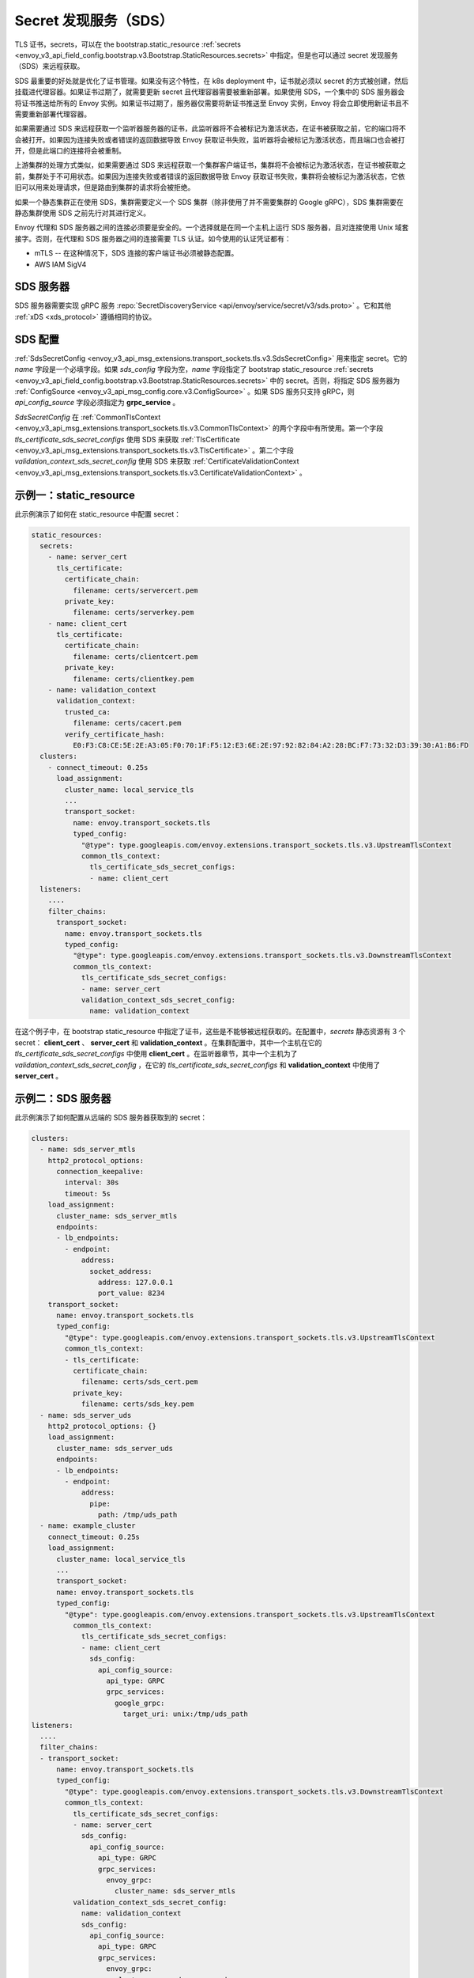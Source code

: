 .. _config_secret_discovery_service:

Secret 发现服务（SDS）
======================

TLS 证书，secrets，可以在 the bootstrap.static_resource :ref:`secrets <envoy_v3_api_field_config.bootstrap.v3.Bootstrap.StaticResources.secrets>` 中指定。但是也可以通过 secret 发现服务（SDS）来远程获取。

SDS 最重要的好处就是优化了证书管理。如果没有这个特性，在 k8s deployment 中，证书就必须以 secret 的方式被创建，然后挂载进代理容器。如果证书过期了，就需要更新 secret 且代理容器需要被重新部署。如果使用 SDS，一个集中的 SDS 服务器会将证书推送给所有的 Envoy 实例。如果证书过期了，服务器仅需要将新证书推送至 Envoy 实例，Envoy 将会立即使用新证书且不需要重新部署代理容器。

如果需要通过 SDS 来远程获取一个监听器服务器的证书，此监听器将不会被标记为激活状态，在证书被获取之前，它的端口将不会被打开。如果因为连接失败或者错误的返回数据导致 Envoy 获取证书失败，监听器将会被标记为激活状态，而且端口也会被打开，但是此端口的连接将会被重制。

上游集群的处理方式类似，如果需要通过 SDS 来远程获取一个集群客户端证书，集群将不会被标记为激活状态，在证书被获取之前，集群处于不可用状态。如果因为连接失败或者错误的返回数据导致 Envoy 获取证书失败，集群将会被标记为激活状态，它依旧可以用来处理请求，但是路由到集群的请求将会被拒绝。

如果一个静态集群正在使用 SDS，集群需要定义一个 SDS 集群（除非使用了并不需要集群的 Google gRPC），SDS 集群需要在静态集群使用 SDS 之前先行对其进行定义。

Envoy 代理和 SDS 服务器之间的连接必须要是安全的。一个选择就是在同一个主机上运行 SDS 服务器，且对连接使用 Unix 域套接字。否则，在代理和 SDS 服务器之间的连接需要 TLS 认证。如今使用的认证凭证都有：

* mTLS -- 在这种情况下，SDS 连接的客户端证书必须被静态配置。
* AWS IAM SigV4

SDS 服务器
-----------

SDS 服务器需要实现 gRPC 服务 :repo:`SecretDiscoveryService <api/envoy/service/secret/v3/sds.proto>` 。它和其他 :ref:`xDS <xds_protocol>` 遵循相同的协议。

SDS 配置
---------

:ref:`SdsSecretConfig <envoy_v3_api_msg_extensions.transport_sockets.tls.v3.SdsSecretConfig>` 用来指定 secret。它的 *name* 字段是一个必填字段。如果 *sds_config* 字段为空，*name* 字段指定了 bootstrap static_resource :ref:`secrets <envoy_v3_api_field_config.bootstrap.v3.Bootstrap.StaticResources.secrets>` 中的 secret。否则，将指定 SDS 服务器为 :ref:`ConfigSource <envoy_v3_api_msg_config.core.v3.ConfigSource>` 。如果 SDS 服务只支持 gRPC，则 *api_config_source* 字段必须指定为 **grpc_service** 。

*SdsSecretConfig* 在 :ref:`CommonTlsContext <envoy_v3_api_msg_extensions.transport_sockets.tls.v3.CommonTlsContext>` 的两个字段中有所使用。第一个字段 *tls_certificate_sds_secret_configs* 使用 SDS 来获取 :ref:`TlsCertificate <envoy_v3_api_msg_extensions.transport_sockets.tls.v3.TlsCertificate>` 。第二个字段 *validation_context_sds_secret_config* 使用 SDS 来获取 :ref:`CertificateValidationContext <envoy_v3_api_msg_extensions.transport_sockets.tls.v3.CertificateValidationContext>` 。

示例一：static_resource
------------------------

此示例演示了如何在 static_resource 中配置 secret：

.. code-block:: yaml

  static_resources:
    secrets:
      - name: server_cert
        tls_certificate:
          certificate_chain:
            filename: certs/servercert.pem
          private_key:
            filename: certs/serverkey.pem
      - name: client_cert
        tls_certificate:
          certificate_chain:
            filename: certs/clientcert.pem
          private_key:
            filename: certs/clientkey.pem
      - name: validation_context
        validation_context:
          trusted_ca:
            filename: certs/cacert.pem
          verify_certificate_hash:
            E0:F3:C8:CE:5E:2E:A3:05:F0:70:1F:F5:12:E3:6E:2E:97:92:82:84:A2:28:BC:F7:73:32:D3:39:30:A1:B6:FD
    clusters:
      - connect_timeout: 0.25s
        load_assignment:
          cluster_name: local_service_tls
          ...
          transport_socket:
            name: envoy.transport_sockets.tls
            typed_config:
              "@type": type.googleapis.com/envoy.extensions.transport_sockets.tls.v3.UpstreamTlsContext
              common_tls_context:
                tls_certificate_sds_secret_configs:
                - name: client_cert
    listeners:
      ....
      filter_chains:
        transport_socket:
          name: envoy.transport_sockets.tls
          typed_config:
            "@type": type.googleapis.com/envoy.extensions.transport_sockets.tls.v3.DownstreamTlsContext
            common_tls_context:
              tls_certificate_sds_secret_configs:
              - name: server_cert
              validation_context_sds_secret_config:
                name: validation_context


在这个例子中，在 bootstrap static_resource 中指定了证书，这些是不能够被远程获取的。在配置中，*secrets* 静态资源有 3 个 secret： **client_cert** 、 **server_cert** 和 **validation_context** 。在集群配置中，其中一个主机在它的  *tls_certificate_sds_secret_configs* 中使用 **client_cert** 。在监听器章节，其中一个主机为了 *validation_context_sds_secret_config* ，在它的 *tls_certificate_sds_secret_configs* 和 **validation_context** 中使用了 **server_cert** 。

.. _sds_server_example:

示例二：SDS 服务器
-------------------

此示例演示了如何配置从远端的 SDS 服务器获取到的 secret：

.. code-block:: yaml

    clusters:
      - name: sds_server_mtls
        http2_protocol_options:
          connection_keepalive:
            interval: 30s
            timeout: 5s
        load_assignment:
          cluster_name: sds_server_mtls
          endpoints:
          - lb_endpoints:
            - endpoint:
                address:
                  socket_address:
                    address: 127.0.0.1
                    port_value: 8234
        transport_socket:
          name: envoy.transport_sockets.tls
          typed_config:
            "@type": type.googleapis.com/envoy.extensions.transport_sockets.tls.v3.UpstreamTlsContext
            common_tls_context:
            - tls_certificate:
              certificate_chain:
                filename: certs/sds_cert.pem
              private_key:
                filename: certs/sds_key.pem
      - name: sds_server_uds
        http2_protocol_options: {}
        load_assignment:
          cluster_name: sds_server_uds
          endpoints:
          - lb_endpoints:
            - endpoint:
                address:
                  pipe:
                    path: /tmp/uds_path
      - name: example_cluster
        connect_timeout: 0.25s
        load_assignment:
          cluster_name: local_service_tls
          ...
          transport_socket:
          name: envoy.transport_sockets.tls
          typed_config:
            "@type": type.googleapis.com/envoy.extensions.transport_sockets.tls.v3.UpstreamTlsContext
              common_tls_context:
                tls_certificate_sds_secret_configs:
                - name: client_cert
                  sds_config:
                    api_config_source:
                      api_type: GRPC
                      grpc_services:
                        google_grpc:
                          target_uri: unix:/tmp/uds_path
    listeners:
      ....
      filter_chains:
      - transport_socket:
          name: envoy.transport_sockets.tls
          typed_config:
            "@type": type.googleapis.com/envoy.extensions.transport_sockets.tls.v3.DownstreamTlsContext
            common_tls_context:
              tls_certificate_sds_secret_configs:
              - name: server_cert
                sds_config:
                  api_config_source:
                    api_type: GRPC
                    grpc_services:
                      envoy_grpc:
                        cluster_name: sds_server_mtls
              validation_context_sds_secret_config:
                name: validation_context
                sds_config:
                  api_config_source:
                    api_type: GRPC
                    grpc_services:
                      envoy_grpc:
                        cluster_name: sds_server_uds


为了说明，上述示例使用三种方法来访问 SDS 服务器。一个 gRPC SDS 服务器可以通过 mTLS 来使用 Unix 域套接字路径 **/tmp/uds_path** 和 **127.0.0.1:8234** 进行访问。它提供了三个 secret：**client_cert** 、**server_cert** 和 **validation_context**。在配置中，集群 **example_cluster** 证书 **client_cert** 使用带有 UDS 的 Google gRPC 来和 SDS 服务器通话。监听器需要从 SDS 服务器获取 **server_cert** 和 **validation_context** 。**server_cert** 使用集群 **sds_server_mtls** 的 Envoy gRPC 来通过 mTLS 和 SDS 服务器通信，而此集群配置了客户端证书。 **validate_context** 使用集群 **sds_server_uds** 的 Envoy gRPC 来和 SDS 服务器通信，而此集群配置了 UDS 路径。

.. _xds_certificate_rotation:

示例三：xDS gRPC 连接的证书轮换
--------------------------------

Envoy 和 xDS 服务器之间 xDS gRPC 连接的证书管理道出了一个自举问题：SDS 服务器不能够管理那些需要连接到服务器的证书。

此示例演示了如何使用文件系统的 SDS 配置来设置 xDS 连接。使用 inotify 来监视证书和私钥文件，切无须重启即可自动重新加载。相反地，在xDS 证书和私钥文件在更新以后，:ref:`sds_server_example` 需要通过重启来加载 xDS 证书和私钥文件。

.. code-block:: yaml

    clusters:
    - name: control_plane
      type: LOGICAL_DNS
      connect_timeout: 1s
      load_assignment:
        cluster_name: control_plane
        endpoints:
        - lb_endpoints:
          - endpoint:
              address:
                socket_address:
                  address: controlplane
                  port_value: 8443
      http2_protocol_options: {}
      transport_socket:
        name: "envoy.transport_sockets.tls"
        typed_config:
          "@type": "type.googleapis.com/envoy.extensions.transport_sockets.tls.v3.UpstreamTlsContext"
          common_tls_context:
            tls_certificate_sds_secret_configs:
              sds_config:
                path: /etc/envoy/tls_certificate_sds_secret.yaml
            validation_context_sds_secret_config:
              sds_config:
                path: /etc/envoy/validation_context_sds_secret.yaml

客户端证书路径，包括客户端证书链和在 SDS 配置文件 ``/etc/envoy/tls_certificate_sds_secret.yaml`` 给定的私钥：

.. code-block:: yaml

    resources:
      - "@type": "type.googleapis.com/envoy.extensions.transport_sockets.tls.v3.Secret"
        tls_certificate:
          certificate_chain:
            filename: /certs/sds_cert.pem
          private_key:
            filename: /certs/sds_key.pem

验证 xDS 服务器证书的 CA 证书捆路径会在 SDS 配置文件 ``/etc/envoy/validation_context_sds_secret.yaml`` 中给出：

.. code-block:: yaml

    resources:
      - "@type": "type.googleapis.com/envoy.extensions.transport_sockets.tls.v3.Secret"
        validation_context:
          trusted_ca:
            filename: /certs/cacert.pem


统计：
------
SSL 套接字工厂输出遵循 SDS 相关统计。它们都是计数器类型。 

对于下游监听器，统计都在 *listener.<LISTENER_IP>.server_ssl_socket_factory.* 命名空间中。

.. csv-table::
     :header: Name, Description
     :widths: 1, 2

     ssl_context_update_by_sds, Total number of ssl context has been updated.
     downstream_context_secrets_not_ready, Total number of downstream connections reset due to empty ssl certificate.

对于上游集群，统计都在 *cluster.<CLUSTER_NAME>.client_ssl_socket_factory.* 命名空间中。

.. csv-table::
     :header: Name, Description
     :widths: 1, 2

     ssl_context_update_by_sds, Total number of ssl context has been updated.
     upstream_context_secrets_not_ready, Total number of upstream connections reset due to empty ssl certificate.
